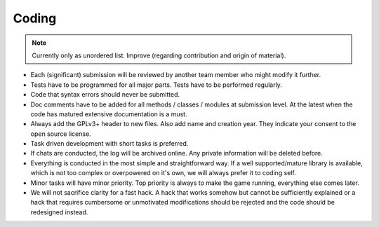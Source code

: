 **************
Coding
**************

.. note:: Currently only as unordered list. Improve (regarding contribution and origin of material).

* Each (significant) submission will be reviewed by another team member who might modify it further.
* Tests have to be programmed for all major parts. Tests have to be performed regularly. 
* Code that syntax errors should never be submitted.
* Doc comments have to be added for all methods / classes / modules at submission level. At the latest when the code has matured extensive documentation is a must.
* Always add the GPLv3+ header to new files. Also add name and creation year. They indicate your consent to the open source license.
* Task driven development with short tasks is preferred.
* If chats are conducted, the log will be archived online. Any private information will be deleted before.
* Everything is conducted in the most simple and straightforward way. If a well supported/mature library is available, which is not too complex or overpowered on it's own, we will always prefer it to coding self.
* Minor tasks will have minor priority. Top priority is always to make the game running, everything else comes later.
* We will not sacrifice clarity for a fast hack. A hack that works somehow but cannot be sufficiently explained or a hack that requires cumbersome or unmotivated modifications should be rejected and the code should be redesigned instead. 

